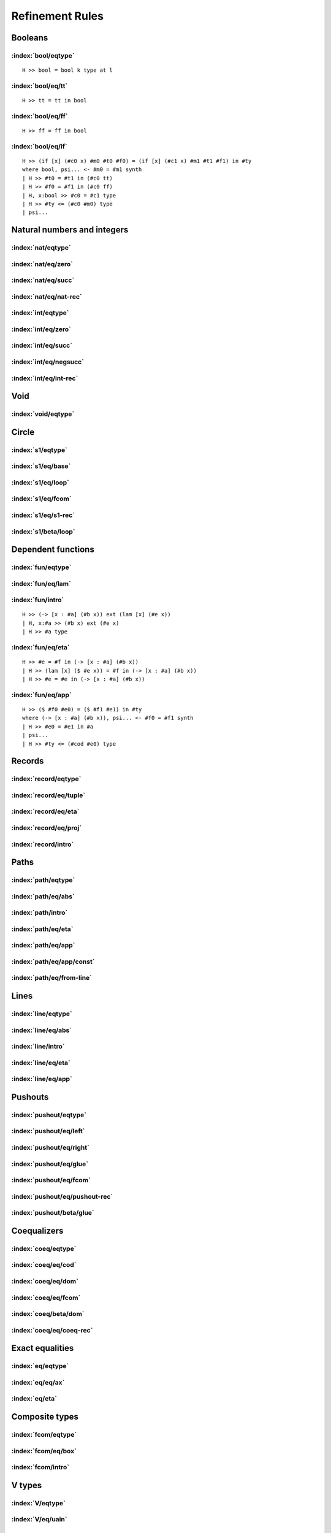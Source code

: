 Refinement Rules
==================================

.. todo::
  Fill in the refinement rules listed below.

Booleans
--------

:index:`bool/eqtype`
^^^^^^^^^^^^^^^^^^^^^^^^^^^^^^
::

  H >> bool = bool k type at l

:index:`bool/eq/tt`
^^^^^^^^^^^^^^^^^^^^^^^^^^^^^^
::

  H >> tt = tt in bool

:index:`bool/eq/ff`
^^^^^^^^^^^^^^^^^^^^^^^^^^^^^^
::

  H >> ff = ff in bool

:index:`bool/eq/if`
^^^^^^^^^^^^^^^^^^^^^^^^^^^^^^

::

  H >> (if [x] (#c0 x) #m0 #t0 #f0) = (if [x] (#c1 x) #m1 #t1 #f1) in #ty
  where bool, psi... <- #m0 = #m1 synth
  | H >> #t0 = #t1 in (#c0 tt)
  | H >> #f0 = #f1 in (#c0 ff)
  | H, x:bool >> #c0 = #c1 type
  | H >> #ty <= (#c0 #m0) type
  | psi...


Natural numbers and integers
----------------------------

:index:`nat/eqtype`
^^^^^^^^^^^^^^^^^^^^^^^^^^^^^^

:index:`nat/eq/zero`
^^^^^^^^^^^^^^^^^^^^^^^^^^^^^^

:index:`nat/eq/succ`
^^^^^^^^^^^^^^^^^^^^^^^^^^^^^^

:index:`nat/eq/nat-rec`
^^^^^^^^^^^^^^^^^^^^^^^^^^^^^^

:index:`int/eqtype`
^^^^^^^^^^^^^^^^^^^^^^^^^^^^^^

:index:`int/eq/zero`
^^^^^^^^^^^^^^^^^^^^^^^^^^^^^^

:index:`int/eq/succ`
^^^^^^^^^^^^^^^^^^^^^^^^^^^^^^

:index:`int/eq/negsucc`
^^^^^^^^^^^^^^^^^^^^^^^^^^^^^^

:index:`int/eq/int-rec`
^^^^^^^^^^^^^^^^^^^^^^^^^^^^^^

Void
----

:index:`void/eqtype`
^^^^^^^^^^^^^^^^^^^^^^^^^^^^^^

Circle
------

:index:`s1/eqtype`
^^^^^^^^^^^^^^^^^^^^^^^^^^^^^^

:index:`s1/eq/base`
^^^^^^^^^^^^^^^^^^^^^^^^^^^^^^

:index:`s1/eq/loop`
^^^^^^^^^^^^^^^^^^^^^^^^^^^^^^

:index:`s1/eq/fcom`
^^^^^^^^^^^^^^^^^^^^^^^^^^^^^^

:index:`s1/eq/s1-rec`
^^^^^^^^^^^^^^^^^^^^^^^^^^^^^^

:index:`s1/beta/loop`
^^^^^^^^^^^^^^^^^^^^^^^^^^^^^^

Dependent functions
-------------------

:index:`fun/eqtype`
^^^^^^^^^^^^^^^^^^^^^^^^^^^^^^

:index:`fun/eq/lam`
^^^^^^^^^^^^^^^^^^^^^^^^^^^^^^

:index:`fun/intro`
^^^^^^^^^^^^^^^^^^^^^^^^^^^^^^

::

  H >> (-> [x : #a] (#b x)) ext (lam [x] (#e x))
  | H, x:#a >> (#b x) ext (#e x)
  | H >> #a type

:index:`fun/eq/eta`
^^^^^^^^^^^^^^^^^^^^^^^^^^^^^^

::

  H >> #e = #f in (-> [x : #a] (#b x))
  | H >> (lam [x] ($ #e x)) = #f in (-> [x : #a] (#b x))
  | H >> #e = #e in (-> [x : #a] (#b x))

.. todo::

  In the current rule, the first subgoal is omitted if #e and #f are the same term.
  Another option would be to make the first subgoal unconditional, but then omit the second
  subgoal.


:index:`fun/eq/app`
^^^^^^^^^^^^^^^^^^^^^^^^^^^^^^

::

  H >> ($ #f0 #e0) = ($ #f1 #e1) in #ty
  where (-> [x : #a] (#b x)), psi... <- #f0 = #f1 synth
  | H >> #e0 = #e1 in #a
  | psi...
  | H >> #ty <= (#cod #e0) type

Records
-------

:index:`record/eqtype`
^^^^^^^^^^^^^^^^^^^^^^^^^^^^^^

:index:`record/eq/tuple`
^^^^^^^^^^^^^^^^^^^^^^^^^^^^^^

:index:`record/eq/eta`
^^^^^^^^^^^^^^^^^^^^^^^^^^^^^^

:index:`record/eq/proj`
^^^^^^^^^^^^^^^^^^^^^^^^^^^^^^

:index:`record/intro`
^^^^^^^^^^^^^^^^^^^^^^^^^^^^^^

Paths
-----

:index:`path/eqtype`
^^^^^^^^^^^^^^^^^^^^^^^^^^^^^^

:index:`path/eq/abs`
^^^^^^^^^^^^^^^^^^^^^^^^^^^^^^

:index:`path/intro`
^^^^^^^^^^^^^^^^^^^^^^^^^^^^^^

:index:`path/eq/eta`
^^^^^^^^^^^^^^^^^^^^^^^^^^^^^^

:index:`path/eq/app`
^^^^^^^^^^^^^^^^^^^^^^^^^^^^^^

:index:`path/eq/app/const`
^^^^^^^^^^^^^^^^^^^^^^^^^^^^^^

:index:`path/eq/from-line`
^^^^^^^^^^^^^^^^^^^^^^^^^^^^^^

Lines
-----

:index:`line/eqtype`
^^^^^^^^^^^^^^^^^^^^^^^^^^^^^^

:index:`line/eq/abs`
^^^^^^^^^^^^^^^^^^^^^^^^^^^^^^

:index:`line/intro`
^^^^^^^^^^^^^^^^^^^^^^^^^^^^^^

:index:`line/eq/eta`
^^^^^^^^^^^^^^^^^^^^^^^^^^^^^^

:index:`line/eq/app`
^^^^^^^^^^^^^^^^^^^^^^^^^^^^^^

Pushouts
--------

:index:`pushout/eqtype`
^^^^^^^^^^^^^^^^^^^^^^^^^^^^^^

:index:`pushout/eq/left`
^^^^^^^^^^^^^^^^^^^^^^^^^^^^^^

:index:`pushout/eq/right`
^^^^^^^^^^^^^^^^^^^^^^^^^^^^^^

:index:`pushout/eq/glue`
^^^^^^^^^^^^^^^^^^^^^^^^^^^^^^

:index:`pushout/eq/fcom`
^^^^^^^^^^^^^^^^^^^^^^^^^^^^^^

:index:`pushout/eq/pushout-rec`
^^^^^^^^^^^^^^^^^^^^^^^^^^^^^^^

:index:`pushout/beta/glue`
^^^^^^^^^^^^^^^^^^^^^^^^^^^^^^

Coequalizers
------------

:index:`coeq/eqtype`
^^^^^^^^^^^^^^^^^^^^^^^^^^^^^^

:index:`coeq/eq/cod`
^^^^^^^^^^^^^^^^^^^^^^^^^^^^^^

:index:`coeq/eq/dom`
^^^^^^^^^^^^^^^^^^^^^^^^^^^^^^

:index:`coeq/eq/fcom`
^^^^^^^^^^^^^^^^^^^^^^^^^^^^^^

:index:`coeq/beta/dom`
^^^^^^^^^^^^^^^^^^^^^^^^^^^^^^

:index:`coeq/eq/coeq-rec`
^^^^^^^^^^^^^^^^^^^^^^^^^^^^^^

Exact equalities
----------------

:index:`eq/eqtype`
^^^^^^^^^^^^^^^^^^^^^^^^^^^^^^

:index:`eq/eq/ax`
^^^^^^^^^^^^^^^^^^^^^^^^^^^^^^

:index:`eq/eta`
^^^^^^^^^^^^^^^^^^^^^^^^^^^^^^

Composite types
---------------

:index:`fcom/eqtype`
^^^^^^^^^^^^^^^^^^^^^^^^^^^^^^

:index:`fcom/eq/box`
^^^^^^^^^^^^^^^^^^^^^^^^^^^^^^

:index:`fcom/intro`
^^^^^^^^^^^^^^^^^^^^^^^^^^^^^^

V types
-------

:index:`V/eqtype`
^^^^^^^^^^^^^^^^^^^^^^^^^^^^^^

:index:`V/eq/uain`
^^^^^^^^^^^^^^^^^^^^^^^^^^^^^^

:index:`V/intro`
^^^^^^^^^^^^^^^^^^^^^^^^^^^^^^

:index:`V/eq/proj`
^^^^^^^^^^^^^^^^^^^^^^^^^^^^^^

:index:`universe/eqtype`
^^^^^^^^^^^^^^^^^^^^^^^^^^^^^^

Kan operations
--------------

:index:`hcom/eq`
^^^^^^^^^^^^^^^^^^^^^^^^^^^^^^

:index:`hcom/eq/cap`
^^^^^^^^^^^^^^^^^^^^^^^^^^^^^^

:index:`hcom/eq/tube`
^^^^^^^^^^^^^^^^^^^^^^^^^^^^^^

:index:`coe/eq`
^^^^^^^^^^^^^^^^^^^^^^^^^^^^^^

:index:`coe/eq/cap`
^^^^^^^^^^^^^^^^^^^^^^^^^^^^^^

Universes
---------

:index:`subtype/eq`
^^^^^^^^^^^^^^^^^^^^^^^^^^^^^^

:index:`universe/subtype`
^^^^^^^^^^^^^^^^^^^^^^^^^^^^^^


